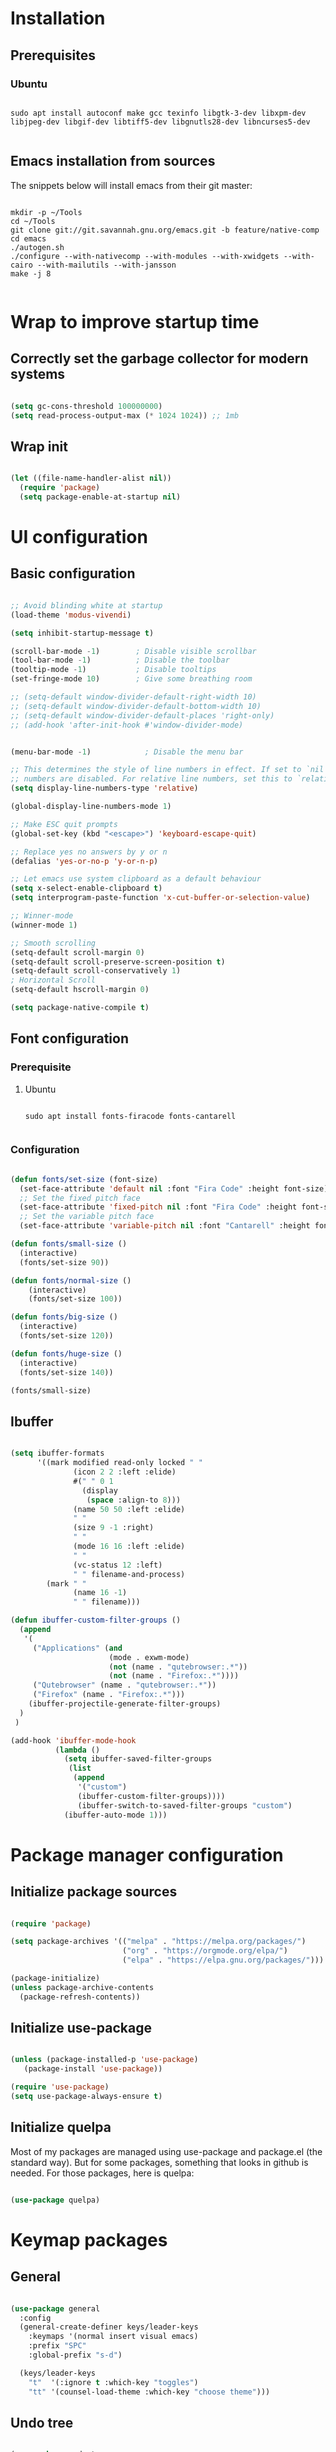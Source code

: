 #+title Emacs configuration
#+PROPERTY: header-args:emacs-lisp :tangle .emacs.d/init.el :mkdirp yes

* Installation
** Prerequisites
*** Ubuntu
#+begin_src shell :tangle .scripts/emacs/init-ubuntu.sh :shebang #!/bin/sh :mkdirp yes

  sudo apt install autoconf make gcc texinfo libgtk-3-dev libxpm-dev libjpeg-dev libgif-dev libtiff5-dev libgnutls28-dev libncurses5-dev

#+end_src

** Emacs installation from sources
The snippets below will install emacs from their git master:

#+begin_src shell :tangle .scripts/emacs/install.sh :shebang #!/bin/sh :mkdirp yes

  mkdir -p ~/Tools
  cd ~/Tools
  git clone git://git.savannah.gnu.org/emacs.git -b feature/native-comp
  cd emacs
  ./autogen.sh
  ./configure --with-nativecomp --with-modules --with-xwidgets --with-cairo --with-mailutils --with-jansson
  make -j 8

#+end_src

* Wrap to improve startup time
** Correctly set the garbage collector for modern systems
#+begin_src emacs-lisp

  (setq gc-cons-threshold 100000000)
  (setq read-process-output-max (* 1024 1024)) ;; 1mb

#+end_src

** Wrap init
#+begin_src emacs-lisp

  (let ((file-name-handler-alist nil))
    (require 'package)
    (setq package-enable-at-startup nil)
#+end_src

* UI configuration
** Basic configuration

#+begin_src emacs-lisp

  ;; Avoid blinding white at startup
  (load-theme 'modus-vivendi)

  (setq inhibit-startup-message t)

  (scroll-bar-mode -1)        ; Disable visible scrollbar
  (tool-bar-mode -1)          ; Disable the toolbar
  (tooltip-mode -1)           ; Disable tooltips
  (set-fringe-mode 10)        ; Give some breathing room

  ;; (setq-default window-divider-default-right-width 10)
  ;; (setq-default window-divider-default-bottom-width 10)
  ;; (setq-default window-divider-default-places 'right-only)
  ;; (add-hook 'after-init-hook #'window-divider-mode)


  (menu-bar-mode -1)            ; Disable the menu bar

  ;; This determines the style of line numbers in effect. If set to `nil', line
  ;; numbers are disabled. For relative line numbers, set this to `relative'.
  (setq display-line-numbers-type 'relative)

  (global-display-line-numbers-mode 1)

  ;; Make ESC quit prompts
  (global-set-key (kbd "<escape>") 'keyboard-escape-quit)

  ;; Replace yes no answers by y or n
  (defalias 'yes-or-no-p 'y-or-n-p)

  ;; Let emacs use system clipboard as a default behaviour
  (setq x-select-enable-clipboard t)
  (setq interprogram-paste-function 'x-cut-buffer-or-selection-value)

  ;; Winner-mode
  (winner-mode 1)

  ;; Smooth scrolling
  (setq-default scroll-margin 0)
  (setq-default scroll-preserve-screen-position t)
  (setq-default scroll-conservatively 1)
  ; Horizontal Scroll
  (setq-default hscroll-margin 0)

  (setq package-native-compile t)

#+end_src

** Font configuration
*** Prerequisite
**** Ubuntu
#+begin_src shell :tangle .scripts/emacs/init-ubuntu.sh :mkdirp yes

  sudo apt install fonts-firacode fonts-cantarell

#+end_src

*** Configuration
#+begin_src emacs-lisp

  (defun fonts/set-size (font-size)
    (set-face-attribute 'default nil :font "Fira Code" :height font-size)
    ;; Set the fixed pitch face
    (set-face-attribute 'fixed-pitch nil :font "Fira Code" :height font-size)
    ;; Set the variable pitch face
    (set-face-attribute 'variable-pitch nil :font "Cantarell" :height font-size :weight 'regular))

  (defun fonts/small-size ()
    (interactive)
    (fonts/set-size 90))

  (defun fonts/normal-size ()
      (interactive)
      (fonts/set-size 100))

  (defun fonts/big-size ()
    (interactive)
    (fonts/set-size 120))

  (defun fonts/huge-size ()
    (interactive)
    (fonts/set-size 140))

  (fonts/small-size)

#+end_src

** Ibuffer
#+begin_src emacs-lisp

  (setq ibuffer-formats
        '((mark modified read-only locked " "
                (icon 2 2 :left :elide)
                #(" " 0 1
                  (display
                   (space :align-to 8)))
                (name 50 50 :left :elide)
                " "
                (size 9 -1 :right)
                " "
                (mode 16 16 :left :elide)
                " "
                (vc-status 12 :left)
                " " filename-and-process)
          (mark " "
                (name 16 -1)
                " " filename)))

  (defun ibuffer-custom-filter-groups ()
    (append
     '(
       ("Applications" (and
                        (mode . exwm-mode)
                        (not (name . "qutebrowser:.*"))
                        (not (name . "Firefox:.*"))))
       ("Qutebrowser" (name . "qutebrowser:.*"))
       ("Firefox" (name . "Firefox:.*")))
      (ibuffer-projectile-generate-filter-groups)
    )
   )

  (add-hook 'ibuffer-mode-hook
            (lambda ()
              (setq ibuffer-saved-filter-groups
               (list
                (append
                 '("custom")
                 (ibuffer-custom-filter-groups))))
                 (ibuffer-switch-to-saved-filter-groups "custom")
              (ibuffer-auto-mode 1)))

#+end_src

* Package manager configuration
** Initialize package sources

#+begin_src emacs-lisp

  (require 'package)

  (setq package-archives '(("melpa" . "https://melpa.org/packages/")
                           ("org" . "https://orgmode.org/elpa/")
                           ("elpa" . "https://elpa.gnu.org/packages/")))

  (package-initialize)
  (unless package-archive-contents
    (package-refresh-contents))

#+end_src

** Initialize use-package

#+begin_src emacs-lisp

  (unless (package-installed-p 'use-package)
     (package-install 'use-package))

  (require 'use-package)
  (setq use-package-always-ensure t) 

#+end_src

** Initialize quelpa
Most of my packages are managed using use-package and package.el (the standard way). But for some packages, something that looks in github is needed.
For those packages, here is quelpa:
#+begin_src emacs-lisp

  (use-package quelpa)

#+end_src

* Keymap packages
** General
#+begin_src emacs-lisp

  (use-package general
    :config
    (general-create-definer keys/leader-keys
      :keymaps '(normal insert visual emacs)
      :prefix "SPC"
      :global-prefix "s-d")

    (keys/leader-keys
      "t"  '(:ignore t :which-key "toggles")
      "tt" '(counsel-load-theme :which-key "choose theme")))

#+end_src

** Undo tree
#+begin_src emacs-lisp

  (use-package undo-tree
    :config
    (global-undo-tree-mode 1))

#+end_src

** Evil
#+begin_src emacs-lisp

  (use-package evil
    :init
    (setq evil-want-integration t)
    (setq evil-want-keybinding nil)
    (setq evil-want-C-u-scroll t)
    (setq evil-want-C-i-jump nil)
    :config
    (evil-mode 1)
    (define-key evil-insert-state-map (kbd "C-g") 'evil-normal-state)
    (define-key evil-insert-state-map (kbd "C-h") 'evil-delete-backward-char-and-join)

    ;; Use visual line motions even outside of visual-line-mode buffers
    (evil-global-set-key 'motion "j" 'evil-next-visual-line)
    (evil-global-set-key 'motion "k" 'evil-previous-visual-line)

    (evil-set-initial-state 'messages-buffer-mode 'normal)
    (evil-set-initial-state 'dashboard-mode 'normal)
    (evil-set-undo-system 'undo-tree))

  (use-package evil-collection
    :after evil
    :config
    (evil-collection-init))

  (use-package treemacs-evil)

#+end_src

** Evil multiedit
#+begin_src emacs-lisp

  (use-package evil-multiedit
   :config
   (evil-multiedit-default-keybinds))

#+end_src

** Evil surround
#+begin_src emacs-lisp

  (use-package evil-surround
    :config
    (global-evil-surround-mode 1))

#+end_src

** Evil goggles
#+begin_src emacs-lisp

  (use-package evil-goggles
    :config
    (evil-goggles-mode)
    ;; optionally use diff-mode's faces; as a result, deleted text
    ;; will be highlighed with `diff-removed` face which is typically
    ;; some red color (as defined by the color theme)
    ;; other faces such as `diff-added` will be used for other actions
    (evil-goggles-use-diff-faces))

#+end_src 

** Hydra
#+begin_src emacs-lisp

  (use-package hydra)

  (defhydra hydra-text-scale (:timeout 4)
    "scale text"
    ("j" text-scale-increase "in")
    ("k" text-scale-decrease "out")
    ("f" nil "finished" :exit t))

  (keys/leader-keys
    "ts" '(hydra-text-scale/body :which-key "scale text"))

#+end_src

* UI packages
** All the icons
The first time you load your configuration on a new machine, you'll need to run the following command interactively so that mode line icons display correctly:
- M-x all-the-icons-install-fonts

#+begin_src emacs-lisp

  (use-package all-the-icons)

  (use-package all-the-icons-dired
    :config
    (add-hook 'dired-mode-hook 'all-the-icons-dired-mode))

  (use-package all-the-icons-ibuffer)

#+end_src

** Ibuffer packages
#+begin_src emacs-lisp

  (use-package ibuffer-vc)

#+end_src

** Doom themes
#+begin_src emacs-lisp

  (use-package doom-themes
    ;; :init (load-theme 'doom-dark+ t)
    :config
    (setq doom-themes-treemacs-theme "doom-colors")
    (set-face-attribute 'fringe nil :background "#1e1e1e" :foreground "#1e1e1e"))

#+end_src

** Doom modeline
#+begin_src emacs-lisp

  (use-package doom-modeline
    :init (doom-modeline-mode 1)
    :custom ((doom-modeline-height 22)))

#+end_src

** Better delimiters
#+begin_src emacs-lisp

  (use-package rainbow-delimiters
    :hook (prog-mode . rainbow-delimiters-mode))

#+end_src

** Which-key
#+begin_src emacs-lisp

  (use-package which-key
    :init (which-key-mode)
    :diminish which-key-mode
    :config
    (setq which-key-idle-delay 1))

#+end_src

** Helpful
#+begin_src emacs-lisp

  (use-package helpful
    :custom
    (counsel-describe-function-function #'helpful-callable)
    (counsel-describe-variable-function #'helpful-variable)
    :bind
    ([remap describe-function] . counsel-describe-function)
    ([remap describe-command] . helpful-command)
    ([remap describe-variable] . counsel-describe-variable)
    ([remap describe-key] . helpful-key))

#+end_src

** Ace-window
#+begin_src emacs-lisp

  (use-package ace-window
    :config
    (setq aw-keys '(?a ?s ?d ?f ?g ?h ?j ?k ?l))
    (setq aw-background nil)
    (setq aw-dispatch-always t)
    (ace-window-display-mode t)
    (keys/leader-keys
      "o" #'ace-window
      "O" #'ace-swap-window)
    )

#+end_src

** Ace-jump
#+begin_src emacs-lisp

  (use-package ace-jump-mode)

#+end_src

** Treemacs
#+begin_src emacs-lisp

  (defun efs/treemacs-set-fringe ()
    (setq left-fringe-width 0)
    (setq right-fringe-width 0))

  (use-package treemacs
    :config
    (add-hook 'treemacs-mode-hook #'efs/treemacs-set-fringe))

  (use-package treemacs-all-the-icons
    :config
    (treemacs-load-theme "all-the-icons"))

  (efs/treemacs-set-fringe)
 
#+end_src

** Volatile highlights
#+begin_src emacs-lisp

  (use-package volatile-highlights)

#+end_src

** Highlight parentheses
#+begin_src emacs-lisp

  (use-package highlight-parentheses
    :config
    (global-highlight-parentheses-mode 1))

#+end_src

** Focus
#+begin_src emacs-lisp

  (use-package focus)

#+end_src

** Flycheck
#+begin_src emacs-lisp

  (use-package flycheck)

#+end_src

** Minimap
#+begin_src emacs-lisp

  (use-package minimap
    :config
    (setq minimap-window-location 'right))

#+end_src 

* Search packages  
** Counsel
#+begin_src emacs-lisp

  (use-package counsel
    :bind (("M-x" . counsel-M-x)
           ("C-x b" . counsel-ibuffer)
           ("C-x C-f" . counsel-find-file)
           :map minibuffer-local-map
           ("C-r" . 'counsel-minibuffer-history))
    :config
    (keys/leader-keys
      "y" #'counsel-yank-pop))

#+end_src

** Ivy
#+begin_src emacs-lisp

  (use-package all-the-icons-ivy
    :init (add-hook 'after-init-hook 'all-the-icons-ivy-setup))

  (use-package all-the-icons-ivy-rich
    :ensure t
    :init (all-the-icons-ivy-rich-mode 1))

  (use-package ivy
    :diminish
    :bind (("C-s" . swiper)
           :map ivy-minibuffer-map
           ("TAB" . ivy-alt-done)
           ("C-l" . ivy-alt-done)
           ("C-j" . ivy-next-line)
           ("C-k" . ivy-previous-line)
           :map ivy-switch-buffer-map
           ("C-k" . ivy-previous-line)
           ("C-l" . ivy-done)
           ("C-d" . ivy-switch-buffer-kill)
           :map ivy-reverse-i-search-map
           ("C-k" . ivy-previous-line)
           ("C-d" . ivy-reverse-i-search-kill))
    :config
    (ivy-mode 1)
    (setq ivy-initial-inputs-alist nil))

  (use-package ivy-rich
    :init
    (ivy-rich-mode 1))

#+end_src

** Wgrep
#+begin_src emacs-lisp

  (use-package wgrep
    :config
    (setq wgrep-auto-save-buffer t))

#+end_src

** Company
#+begin_src emacs-lisp

  (use-package company
    :bind (:map company-active-map
                ("<tab>" . company-select-next)
                ("<backtab>" . company-select-previous))
    :custom
    (company-minimum-prefix-length 1)
    (company-idle-delay 0.2)
    :config
    (global-company-mode 1))

  (use-package company-box
    :hook (company-mode . company-box-mode))

#+end_src

** Prescient
#+begin_src emacs-lisp

  (use-package prescient)
  (use-package ivy-prescient
    :after counsel
    :config
    (ivy-prescient-mode 1))
  (use-package company-prescient
    :after company
    :config
    (company-prescient-mode 1))
  (prescient-persist-mode 1)

#+end_src

** Avy
#+begin_src emacs-lisp

  (use-package avy
    :config
    (keys/leader-keys
      "f" '(avy-goto-word-0 :which-key "Go to word")))

#+end_src

* File explorer
** Ranger
Provide a better way of moving arround than plain dired. Files are previewed in emacs, and folder are previewed in a dired buffer.

#+begin_src emacs-lisp

  (use-package image-dired)

  (use-package ranger)

#+end_src

* Org mode
** Org mode configuration

#+begin_src emacs-lisp

  (defun efs/org-mode-setup ()
    (org-indent-mode)
    (visual-line-mode 1))

  (defun efs/org-font-setup ()
    ;; Replace list hyphen with dot
    (font-lock-add-keywords 'org-mode
                            '(("^ *\\([-]\\) "
                               (0 (prog1 () (compose-region (match-beginning 1) (match-end 1) "•")))))))

  (use-package org

    :hook (org-mode . efs/org-mode-setup)
    :config
    (require 'org-tempo)
    (add-to-list 'org-structure-template-alist '("sh" . "src shell"))
    (add-to-list 'org-structure-template-alist '("el" . "src emacs-lisp"))

    (setq org-agenda-start-with-log-mode t)
    (setq org-log-done 'time)
    (setq org-log-into-drawer t)

    (setq org-agenda-files
          '("~/.org-files/tasks.org"
            "~/.org-files/habits.org"
            "~/.org-files/birthdays.org"))

    (require 'org-habit)
    (add-to-list 'org-modules 'org-habit)
    (setq org-habit-graph-column 60)

    (setq org-todo-keywords
          '((sequence "TODO(t)" "NEXT(n)" "|" "DONE(d!)")
            (sequence "BACKLOG(b)" "PLAN(p)" "READY(r)" "ACTIVE(a)" "REVIEW(v)" "WAIT(w@/!)" "HOLD(h)" "|" "COMPLETED(c)" "CANC(k@)")))

    (setq org-refile-targets
          '(("Archive.org" :maxlevel . 1)
            ("Tasks.org" :maxlevel . 1)))

    ;; Save Org buffers after refiling!
    (advice-add 'org-refile :after 'org-save-all-org-buffers)

    (setq org-tag-alist
          '((:startgroup)
                                          ; Put mutually exclusive tags here
            (:endgroup)
            ("@errand" . ?E)
            ("@home" . ?H)
            ("@work" . ?W)
            ("agenda" . ?a)
            ("planning" . ?p)
            ("publish" . ?P)
            ("batch" . ?b)
            ("note" . ?n)
            ("idea" . ?i)))

    ;; Configure custom agenda views
    (setq org-agenda-custom-commands
          '(("d" "Dashboard"
             ((agenda "" ((org-deadline-warning-days 7)))
              (todo "NEXT"
                    ((org-agenda-overriding-header "Next Tasks")))
              (tags-todo "agenda/ACTIVE" ((org-agenda-overriding-header "Active Projects")))))

            ("n" "Next Tasks"
             ((todo "NEXT"
                    ((org-agenda-overriding-header "Next Tasks")))))

            ("W" "Work Tasks" tags-todo "+work-email")

            ;; Low-effort next actions
            ("e" tags-todo "+TODO=\"NEXT\"+Effort<15&+Effort>0"
             ((org-agenda-overriding-header "Low Effort Tasks")
              (org-agenda-max-todos 20)
              (org-agenda-files org-agenda-files)))

            ("w" "Workflow Status"
             ((todo "WAIT"
                    ((org-agenda-overriding-header "Waiting on External")
                     (org-agenda-files org-agenda-files)))
              (todo "REVIEW"
                    ((org-agenda-overriding-header "In Review")
                     (org-agenda-files org-agenda-files)))
              (todo "PLAN"
                    ((org-agenda-overriding-header "In Planning")
                     (org-agenda-todo-list-sublevels nil)
                     (org-agenda-files org-agenda-files)))
              (todo "BACKLOG"
                    ((org-agenda-overriding-header "Project Backlog")
                     (org-agenda-todo-list-sublevels nil)
                     (org-agenda-files org-agenda-files)))
              (todo "READY"
                    ((org-agenda-overriding-header "Ready for Work")
                     (org-agenda-files org-agenda-files)))
              (todo "ACTIVE"
                    ((org-agenda-overriding-header "Active Projects")
                     (org-agenda-files org-agenda-files)))
              (todo "COMPLETED"
                    ((org-agenda-overriding-header "Completed Projects")
                     (org-agenda-files org-agenda-files)))
              (todo "CANC"
                    ((org-agenda-overriding-header "Cancelled Projects")
                     (org-agenda-files org-agenda-files)))))))

    (setq org-capture-templates
          `(("t" "Tasks / Projects")
            ("tt" "Task" entry (file+olp "~/Projects/Code/emacs-from-scratch/OrgFiles/Tasks.org" "Inbox")
             "* TODO %?\n  %U\n  %a\n  %i" :empty-lines 1)

            ("j" "Journal Entries")
            ("jj" "Journal" entry
             (file+olp+datetree "~/Projects/Code/emacs-from-scratch/OrgFiles/Journal.org")
             "\n* %<%I:%M %p> - Journal :journal:\n\n%?\n\n"
             ;; ,(dw/read-file-as-string "~/Notes/Templates/Daily.org")
             :clock-in :clock-resume
             :empty-lines 1)
            ("jm" "Meeting" entry
             (file+olp+datetree "~/Projects/Code/emacs-from-scratch/OrgFiles/Journal.org")
             "* %<%I:%M %p> - %a :meetings:\n\n%?\n\n"
             :clock-in :clock-resume
             :empty-lines 1)

            ("w" "Workflows")
            ("we" "Checking Email" entry (file+olp+datetree "~/Projects/Code/emacs-from-scratch/OrgFiles/Journal.org")
             "* Checking Email :email:\n\n%?" :clock-in :clock-resume :empty-lines 1)

            ("m" "Metrics Capture")
            ("mw" "Weight" table-line (file+headline "~/Projects/Code/emacs-from-scratch/OrgFiles/Metrics.org" "Weight")
             "| %U | %^{Weight} | %^{Notes} |" :kill-buffer t)))

    (define-key global-map (kbd "C-c j")
      (lambda () (interactive) (org-capture nil "jj")))

    (efs/org-font-setup))

#+end_src

** Configure org-bullets

#+begin_src emacs-lisp

  (use-package org-bullets
    :after org
    :hook (org-mode . org-bullets-mode)
    :custom
    (org-bullets-bullet-list '("◉" "○" "●" "○" "●" "○" "●")))

#+end_src

** Auto-tangle configuration files
This snippet adds a hook to org-mode buffers so that efs/org-babel-tangle-config gets executed each time such a buffer gets saved. This function checks to see if a configuration file being saved, and if so, automatically exports the configuration here to the associated output files.

#+begin_src emacs-lisp

    (defun efs/org-babel-tangle-config ()
      (when (or (string-equal (buffer-file-name)
                              (expand-file-name "~/dotfiles/README.org"))
                (string-equal (buffer-file-name)
                            (expand-file-name "~/dotfiles/qutebrowser/README.org"))
                (string-equal (buffer-file-name)
                              (expand-file-name "~/dotfiles/emacs/README.org"))
                (string-equal (buffer-file-name)
                            (expand-file-name "~/dotfiles/emacs/desktop.org")))
        ;; Dynamic scoping to the rescue
        (let ((org-confirm-babel-evaluate nil))
          (org-babel-tangle))))

    (add-hook 'org-mode-hook (lambda () (add-hook 'after-save-hook #'efs/org-babel-tangle-config)))

#+end_src

** Babel
#+begin_src emacs-lisp

  (org-babel-do-load-languages
   'org-babel-load-languages
   '((emacs-lisp . t)))

  (push '("conf-unix" . conf-unix) org-src-lang-modes)

  (setq org-confirm-babel-evaluate nil)

#+end_src

** Org-mime
#+begin_src emacs-lisp

  (use-package org-mime)

#+end_src 

* Development
** Projectile
#+begin_src emacs-lisp

  (use-package projectile
    :diminish projectile-mode
    :config (projectile-mode)
    :custom ((projectile-completion-system 'ivy))
    :bind-keymap
    ("C-c p" . projectile-command-map)
    :init
    ;; NOTE: Set this to the folder where you keep your Git repos!
    (when (file-directory-p "~/Projects/Code")
      (setq projectile-project-search-path '("~/Projects/Code")))
    (setq projectile-switch-project-action #'projectile-dired))

  (use-package counsel-projectile
    :config (counsel-projectile-mode))

  (use-package ibuffer-projectile)

#+end_src

** Magit & Forge
*** Magit
#+begin_src emacs-lisp

  (use-package magit
    :custom
    (magit-display-buffer-function #'magit-display-buffer-same-window-except-diff-v1)
    :config
    (keys/leader-keys
      "gg" '(magit :which-key "magit status")))

#+end_src

*** Forge
NOTE: Make sure to configure a GitHub token before using this package!
- https://magit.vc/manual/forge/Token-Creation.html#Token-Creation
- https://magit.vc/manual/ghub/Getting-Started.html#Getting-Started

#+begin_src emacs-lisp

  ;; (use-package forge)

#+end_src

** Commenting
#+begin_src emacs-lisp

  (use-package evil-nerd-commenter
    :bind ("M-/" . evilnc-comment-or-uncomment-lines))

#+end_src

** Format all
Format all, a feature that lets you auto-format source code.

Prerequisite: Read Supported Languages to see which additional tool you need to install for the specific language.

#+begin_src emacs-lisp

(use-package format-all
  :bind ("C-c C-f" . format-all-buffer))

#+end_src 

** Dap
#+begin_src emacs-lisp

  (use-package dap-mode)

#+end_src

** Highlight ident
#+begin_src emacs-lisp

  (use-package highlight-indent-guides
    :custom
    (highlight-indent-guides-method 'character)
    (highlight-indent-guides-responsive 'top))

  (add-hook 'prog-mode-hook 'highlight-indent-guides-mode)

#+end_src

** Rainbow colors
#+begin_src emacs-lisp

    (use-package rainbow-mode)

#+end_src

** Lsp
*** lsp-mode

We use the excellent [[https://emacs-lsp.github.io/lsp-mode/][lsp-mode]] to enable IDE-like functionality for many different programming languages via "language servers" that speak the [[https://microsoft.github.io/language-server-protocol/][Language Server Protocol]].  Before trying to set up =lsp-mode= for a particular language, check out the [[https://emacs-lsp.github.io/lsp-mode/page/languages/][documentation for your language]] so that you can learn which language servers are available and how to install them.

The =lsp-keymap-prefix= setting enables you to define a prefix for where =lsp-mode='s default keybindings will be added.  I *highly recommend* using the prefix to find out what you can do with =lsp-mode= in a buffer.

The =which-key= integration adds helpful descriptions of the various keys so you should be able to learn a lot just by pressing =C-c l= in a =lsp-mode= buffer and trying different things that you find there.
#+begin_src emacs-lisp

  (defun efs/lsp-mode-setup ()
    (setq lsp-headerline-breadcrumb-segments '(path-up-to-project file symbols))
    (lsp-headerline-breadcrumb-mode)
    (let ((lsp-keymap-prefix "C-SPC"))
    (lsp-enable-which-key-integration)))

  (use-package lsp-mode
    :init
    (setq lsp-keymap-prefix "C-SPC")  ;; Or 'C-l', 's-l'
    :commands (lsp lsp-deferred)
    :hook (lsp-mode . efs/lsp-mode-setup)
    :config
    (setq lsp-idle-delay 0.500)
    (setq lsp-completion-provider :capf)
    (define-key lsp-mode-map (kbd "C-SPC") lsp-command-map)
    (define-key lsp-mode-map (kbd "s-l") nil))

  (add-hook 'lsp-mode-hook 'highlight-indent-guides-mode)

#+end_src

*** lsp-ui
#+begin_src emacs-lisp

  (use-package lsp-ui
    :hook (lsp-mode . lsp-ui-mode)
    :config
    (setq lsp-ui-doc-position 'at-point))

#+end_src

*** lsp-treemacs
#+begin_src emacs-lisp

  (use-package lsp-treemacs
    :after lsp)

#+end_src

*** lsp-ivy
#+begin_src emacs-lisp

  (use-package lsp-ivy)

#+end_src

*** Javascript/Typescript
**** Prerequisite
For =lsp-mode= to work with TypeScript (and JavaScript) you will need to install a language server on your machine.  If you have Node.js installed, the easiest way to do that is by running the following command:

#+begin_src shell :tangle no

  npm install -g typescript-language-server typescript

#+end_src

This will install the [[https://github.com/theia-ide/typescript-language-server][typescript-language-server]] and the TypeScript compiler package.

**** Tyepscript
This is a basic configuration for the TypeScript language so that =.ts= files activate =typescript-mode= when opened.  We're also adding a hook to =typescript-mode-hook= to call =lsp-deferred= so that we activate =lsp-mode= to get LSP features every time we edit TypeScript code.

#+begin_src emacs-lisp

  (use-package typescript-mode
    :mode ("\\.ts\\'")
    :hook (typescript-mode . lsp-deferred)
    :config
    (setq typescript-indent-level 2)
    (require 'dap-node)
    (dap-node-setup))

#+end_src

**** Javascript
#+begin_src emacs-lisp

  (defun efs/js-mode-setup ()
    (lsp-deferred)
    (require 'dap-node)
    (dap-node-setup))

  (add-hook 'js-mode-hook 'efs/js-mode-setup)

#+end_src

*** Bash
Requires you to run: M-x lsp-install-server RET bash RET.
#+begin_src emacs-lisp

  (add-hook 'sh-mode-hook 'lsp-deferred)

#+end_src

** Yaml
#+begin_src emacs-lisp

  (quelpa
   '(yaml-mode
     :fetcher git
     :url "https://github.com/yoshiki/yaml-mode"))
  (require 'yaml-mode)
  (add-hook 'yaml-mode-hook 'highlight-indent-guides-mode)

#+end_src

** Json
#+begin_src emacs-lisp

  (use-package json-mode
    :config
    (add-hook 'json-mode-hook 'highlight-indent-guides-mode))

#+end_src

** Rest client
#+begin_src emacs-lisp

  (use-package restclient
    :hook (restclient-mode . company-mode))

  (add-to-list 'auto-mode-alist '("\\.http\\'" . restclient-mode))

  (use-package company-restclient)

  (add-to-list 'company-backends 'company-restclient)

#+end_src

** Asciidoc
#+begin_src emacs-lisp

  (use-package adoc-mode
    :hook (adoc-mode . company-mode))

  (add-to-list 'auto-mode-alist '("\\.adoc\\'" . adoc-mode))

#+end_src

* Devops
** Docker
*** Dockerfile
#+begin_src emacs-lisp

  (use-package dockerfile-mode)

#+end_src

*** Docker-compose file
#+begin_src emacs-lisp

  (use-package docker-compose-mode)

#+end_src

*** Docker
#+begin_src emacs-lisp

  (use-package docker
    :config
    (define-derived-mode docker-container-mode tabulated-list-mode "Containers Menu"
      "Major mode for handling a list of docker containers."
      (setq tabulated-list-format [("Id" 5 t)("Image" 5 t)("Command" 10 t)("Created" 10 t)("Status" 10 t)("Ports" 35 t)("Names" 30 t)])
      (setq tabulated-list-padding 2)
      (setq tabulated-list-sort-key docker-container-default-sort-key)
      (add-hook 'tabulated-list-revert-hook 'docker-container-refresh nil t)
      (tabulated-list-init-header)
      (tablist-minor-mode))
  
    (defun docker/dcup (string-services)
      (interactive "sDocker services to start: ")
      (setq docker-services (split-string string-services))
      (cl-loop for service in docker-services
      collect (docker-compose-run-docker-compose-async "up" service)))
  
    (setq docker-container-shell-file-name "/bin/sh")
  
    (add-hook 'docker-container-mode 'docker/set-format)
  
    (keys/leader-keys
      "d"  'docker
      "D"  'docker-compose))

#+end_src

** Kubernetes
#+begin_src emacs-lisp

  (use-package kubernetes
    :config
    (setq kubernetes-poll-frequency 3600)
    (setq kubernetes-redraw-frequency 3600))

  (use-package kubernetes-evil
    :after kubernetes)

#+end_src

* Spell checking
** Flyspell
Flyspell enables on-the-fly spell checking in Emacs and uses Flyspell Correct for distraction-free words correction using Ivy.
For french, you will need the package aspell-fr.
TODO: add this a prerequisite.
#+begin_src emacs-lisp

  (use-package flyspell
    :ensure nil
    :diminish
    :if (executable-find "aspell")
    :hook (((prog-mode text-mode outline-mode latex-mode) . flyspell-mode))
    :custom
    (flyspell-issue-message-flag nil)
    (ispell-program-name "aspell")
    (ispell-extra-args
     '("--sug-mode=ultra" "--lang=en_US"))
    :config
    (use-package flyspell-correct-ivy
      :after ivy
      :bind
      (:map flyspell-mode-map
            ([remap flyspell-correct-word-before-point] . flyspell-correct-wrapper)
            ("C-." . flyspell-correct-wrapper))
      :custom (flyspell-correct-interface #'flyspell-correct-ivy)))

#+end_src

** Guess language
This package allows to guess which language you are typing on so that flyspell can check your spelling correctly.
#+begin_src emacs-lisp

    (use-package guess-language
      :config
      (setq guess-language-languages '(en fr))
      (add-hook 'flyspell-mode-hook (lambda () (guess-language-mode 1))))

#+end_src

** Langtool
This package allows to guess which language you are typing on so that flyspell can check your spelling correctly.
This needs languagetool and JAVA 8 or newer. Languagetool can be find here: https://languagetool.org/download/LanguageTool-stable.zip.
TODO: add this a prerequisite.
#+begin_src emacs-lisp

  (quelpa
   '(langtool
     :fetcher git
     :url "https://github.com/mhayashi1120/Emacs-langtool"))
 (setq langtool-language-tool-server-jar "~/Tools/LanguageTool/languagetool-server.jar")
  (require 'langtool)

#+end_src

* Utilities
** Emacs-async
#+begin_src emacs-lisp

  (use-package async)

#+end_src

** Trashed
#+begin_src emacs-lisp

  (use-package trashed)

#+end_src

** Emacs-w3m
#+begin_src emacs-lisp

  (use-package w3m)

#+end_src 

** BBDB
#+begin_src emacs-lisp

  (use-package bbdb)

#+end_src 

** Dianyou (import contact from received mails)
#+begin_src emacs-lisp

  (use-package dianyou)

#+end_src 

* Shell & Terminals
** Vterm
*** Prerequisites
**** Ubuntu
#+begin_src shell :tangle .scripts/emacs/init-ubuntu.sh :mkdirp yes

  sudo apt install cmake libtool libtool-bin zsh

#+end_src

*** Config
#+begin_src emacs-lisp

    (use-package vterm
      :config
      (setq vterm-shell "/bin/zsh")
      (setq vterm-buffer-name-string "vterm: %s"))

#+end_src

** Term
#+begin_src emacs-lisp

  (use-package term
    :config
    (setq explicit-shell-file-name "bash")

    ;; Use 'explicit-<shell>-args for shell-specific args
    ;;(setq explicit-zsh-args '())         

    (setq evil-move-cursor-back t)

    ;; Match the default Bash shell prompt.  Update this if you have a custom prompt
    (setq term-prompt-regexp "^[^#$%>\n]*[#$%>] *"))

  (use-package eterm-256color
    :hook (term-mode . eterm-256color-mode))

#+end_src

* Window Management
** Windmove
#+begin_src emacs-lisp

  (use-package windmove)

#+end_src

** Windsize
#+begin_src emacs-lisp

  (use-package windsize)

#+end_src

** Zoom
#+begin_src emacs-lisp

  (use-package zoom
    :config
    (setq zoom-size '(0.618 . 0.618)))

#+end_src

* Bitwarden integration
** Prerequisite
Install the bitwarden cli using npm.
#+begin_src shell

 sudo npm install -g @bitwarden/cli

#+end_src
** Emacs bitwarden
#+begin_src emacs-lisp

  (quelpa
   '(bitwarden
     :fetcher git
     :url "https://github.com/seanfarley/emacs-bitwarden.git"))
  (require 'bitwarden)

#+end_src

* Emacs Application Framework
** Prerequisites
Install running the install script given in EAF. But it would be better if I could find a way to just use pip like so:
#+begin_src shell

  python3 -m venv ~/.python.env
  source ~/.python.env/bin/activate
  pip3 install --upgrade pip
  pip3 install epc pyqt5 pyqt5-sip pyqtwebengine pymupdf qrcode qtconsole retrying 
  deactivate

#+end_src

** Installation
#+begin_src emacs-lisp

  (quelpa
   '(eaf
     :fetcher git
     :url "https://github.com/manateelazycat/emacs-application-framework.git"
     :files ("*")))

  (use-package epc :defer t)
  (use-package ctable :defer t)
  (use-package deferred :defer t)
  (use-package s :defer t)
  (require 'eaf)
  ;; (require 'eaf-evil)

  (add-to-list 'eaf-wm-focus-fix-wms "EXWM")
  (eaf-setq eaf-browser-enable-adblocker "true")
  (eaf-setq eaf-browser-scroll-behavior "smooth")
  (eaf-setq eaf-browser-blank-page-url "https://duckduckgo.com")
  (eaf-setq eaf-browser-dark-mode "false")

  (setq eaf-browser-continue-where-left-off t)
  (setq eaf-browser-search-engines '(("duckduckgo" . "https://duckduckgo.com/?q=%s")))
  (setq eaf-browser-default-search-engine "duckduckgo")

  (keys/leader-keys
    "i" '(:ignore t :which-key "internet")
    "ia" '(eaf-open-browser :which-key "address")
    "ii" '(eaf-open-browser-with-history :which-key "search & history")
    "ib" '(eaf-open-bookmark :which-key "bookmarks"))

#+end_src

* Shell command runner
#+begin_src emacs-lisp

  (defun shell/run-in-background (command)
    (let ((command-parts (split-string command "[ ]+")))
      (apply #'call-process `(,(car command-parts) nil 0 nil ,@(cdr command-parts)))))
      
  (defun shell/async-command-no-output (command)
    (call-process-shell-command (concat command " &") nil 0))

#+end_src

* Default browsers
#+begin_src emacs-lisp

  (defun browse-url-qutebrowser (url &optional _new-window)
    "Ask the Qutebrowser WWW browser to load URL.
  Default to the URL around or before point.
  The optional argument NEW-WINDOW is not used."
    (interactive (browse-url-interactive-arg "URL: "))
    (setq url (browse-url-encode-url url))
    (shell/async-command-no-output (concat "qutebrowser " url)))
  (setq browse-url-browser-function 'browse-url-qutebrowser)

#+end_src 

* Start exwm if wanted
If emacs is started with emacs --eval "(exwm-enable)", then load exwm.
#+begin_src emacs-lisp

  (autoload 'exwm-enable "~/.emacs.d/desktop.el")

#+end_src

* End of the wrap
#+begin_src emacs-lisp

  )
  (setq gc-cons-threshold (* 100 1024 1024))
  (provide 'init)

#+end_src
